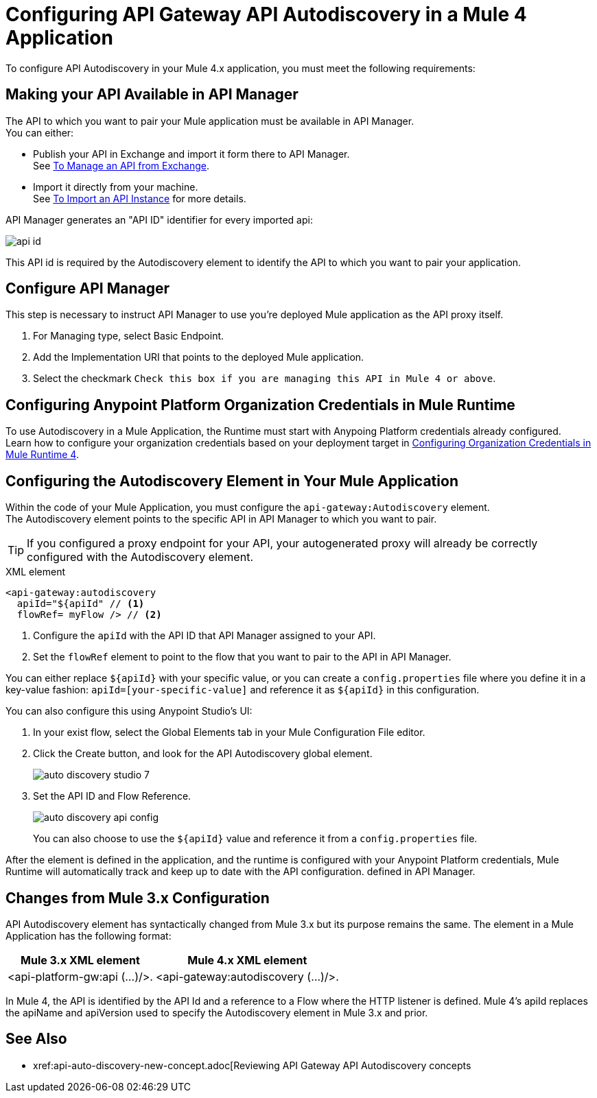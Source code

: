 = Configuring API Gateway API Autodiscovery in a Mule 4 Application

//Exercise #5

To configure API Autodiscovery in your Mule 4.x application, you must meet the following requirements:

== Making your API Available in API Manager

The API to which you want to pair your Mule application must be available in API Manager. +
You can either:

* Publish your API in Exchange and import it form there to API Manager. +
See xref:manage-exchange-api-task.adoc[To Manage an API from Exchange].
* Import it directly from your machine. +
See xref:import-api-task.adoc[To Import an API Instance] for more details.

API Manager generates an "API ID" identifier for every imported api:

image::api-id.png[align=center]

This API id is required by the Autodiscovery element to identify the API to which you want to pair your application.

== Configure API Manager

This step is necessary to instruct API Manager to use you're deployed Mule application as the API proxy itself.

. For Managing type, select Basic Endpoint.
. Add the Implementation URI that points to the deployed Mule application.
. Select the checkmark `Check this box if you are managing this API in Mule 4 or above`.

== Configuring Anypoint Platform Organization Credentials in Mule Runtime

To use Autodiscovery in a Mule Application, the Runtime must start with Anypoing Platform credentials already configured. +
Learn how to configure your organization credentials based on your deployment target in xref:org-credentials-config-mule4.adoc[Configuring Organization Credentials in Mule Runtime 4].

== Configuring the Autodiscovery Element in Your Mule Application

Within the code of your Mule Application, you must configure the `api-gateway:Autodiscovery` element. +
The Autodiscovery element points to the specific API in API Manager to which you want to pair.

[TIP]
If you configured a proxy endpoint for your API, your autogenerated proxy will already be correctly configured with the Autodiscovery element.

.XML element
[source,xml,linenums]
----
<api-gateway:autodiscovery
  apiId="${apiId" // <1>
  flowRef= myFlow /> // <2>
----

<1> Configure the `apiId` with the API ID that API Manager assigned to your API.
<2> Set the `flowRef` element to point to the flow that you want to pair to the API in API Manager.

You can either replace `${apiId}` with your specific value, or you can create a `config.properties` file where you define it in a key-value fashion: `apiId=[your-specific-value]` and reference it as `${apiId}` in this configuration.

You can also configure this using Anypoint Studio's UI:

. In your exist flow, select the Global Elements tab in your Mule Configuration File editor.
. Click the Create button, and look for the API Autodiscovery global element.
+
image::auto-discovery-studio-7.png[align=center]
. Set the API ID and Flow Reference. +
+
image::auto-discovery-api-config.png[align=center]
+
You can also choose to use the `${apiId}` value and reference it from a `config.properties` file.

After the element is defined in the application, and the runtime is configured  with your Anypoint Platform credentials, Mule Runtime will automatically track and keep up to date with the API configuration. defined in API Manager.
//_COMBAK: Does this need to be deployed for the green dot to show in API Manager?

== Changes from Mule 3.x Configuration

API Autodiscovery element has syntactically changed from Mule 3.x but its purpose remains the same. The element in a Mule Application has the following format:

[%header%autowidth.spread,cols="a,a"]
|===
^| Mule 3.x XML element ^| Mule 4.x XML element
^| <api-platform-gw:api (...)/>. ^| <api-gateway:autodiscovery (...)/>.
|===

In Mule 4, the API is identified by the API Id and a reference to a Flow where the HTTP listener is defined. Mule 4’s apiId replaces the apiName and apiVersion used to specify the Autodiscovery element in Mule 3.x and prior.

== See Also

* xref:api-auto-discovery-new-concept.adoc[Reviewing API Gateway API Autodiscovery concepts

